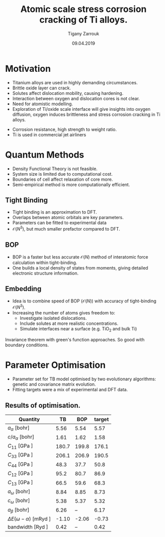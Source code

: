 #+ATTR_HTML: font-size: 1em
#+TITLE: Atomic scale stress corrosion cracking of Ti alloys.
#+Author: Tigany Zarrouk 
#+Date: 09.04.2019
#+Email: tigany.zarrouk@kcl.ac.uk
#+REVEAL_ROOT: http://cdn.jsdelivr.net/reveal.js/3.0.0/
#+org-re-reveal-title-slide: "<\%t><\%a><\%e>"
#+OPTIONS: author:t email:t 
#+OPTIONS: num:nil toc:nil reveal_slide_number:h/v
#+REVEAL_EXTRA_JS: { src: 'vid.js', async: true, condition: function() { return !!document.body.classList; } }
#+REVEAL_EXTRA_CSS: ./extra.css
#+REVEAL_THEME: solarized
#+REVEAL_TRANS: linear 


* Motivation 
- Titanium alloys are used in highly demanding circumstances.
- Brittle oxide layer can crack.
- Solutes affect dislocation mobility, causing hardening.
- Interaction between oxygen and dislocation cores is not clear.
- Need for atomistic modelling.
- Exploration of Ti/oxide scale interface will give insights into oxygen
  diffusion, oxygen induces brittleness and stress corrosion cracking in Ti
  alloys. 
#+BEGIN_NOTES
- Corrosion resistance, high strength to weight ratio.
- Ti is used in commercial jet airliners
#+END_NOTES


* Quantum Methods
- Density Functional Theory is not feasible.
- System size is limited due to computational cost.
- Boundaries of cell affect relaxation of core more.
- Semi-empirical method is more computationally efficient.

** Tight Binding


#+REVEAL_HTML: <div class="column" style="float:left; width: 50%">

- Tight binding is an approximation to DFT.
- Overlaps between atomic orbitals are key parameters.
- Parameters can be fitted to experimental data
- $\mathcal{O}(N^3)$, but much smaller prefactor compared to DFT. 

#+REVEAL_HTML: </div>
#+REVEAL_HTML: <div class="column" style="float:right; width: 50%">
#+REVEAL_HTML:  <img width="400" src="file:///home/tigany/Documents/docs/Management/Images/OverlappingOrbitalsBondIntegrals.png" >
#+REVEAL_HTML: </div>

** BOP

#+REVEAL_HTML: <div class="column" style="float:right; width: 50%">

- BOP is a faster but less accurate $\mathcal{O}(N)$ method of interatomic
  force calculation within tight-binding.
- One builds a local density of states from moments, giving detailed
  electronic structure information. 

#+REVEAL_HTML: </div>
#+REVEAL_HTML: <div class="column" style="float:left; width: 50%">
#+REVEAL_HTML:  <img width="300" src="file:///home/tigany/Documents/docs/Management/Images/bop_pic_nicer.png" >
#+REVEAL_HTML: </div>


** Embedding 

#+REVEAL_HTML: <div class="column" style="float:left; width: 50%">

- Idea is to combine speed of BOP ($\mathcal{O}(N)$) with accuracy of
  tight-binding $\mathcal{O}(N^3)$.
- Increasing the number of atoms gives freedom to:
  - Investigate isolated dislocations. 
  - Include solutes at more realistic concentrations. 
  - Simulate interfaces near a surface (e.g. TiO$_2$ and
    bulk Ti)
#+REVEAL_HTML: </div>
#+REVEAL_HTML: <div class="column" style="float:right; width: 50%">

#+REVEAL_HTML:  <img width="500" src="file:///home/tigany/Documents/docs/Management/Images/hex_cell_embedding_crop_text.png" >
#+REVEAL_HTML: </div>

#+BEGIN_NOTES
Invariance theorem with green's function approaches. So good with boundary
conditions. 

#+END_NOTES


* Parameter Optimisation
- Parameter set for TB model optimised by two evolutionary algorithms: genetic
  and covariance matrix evolution.
- Fitting targets were a mix of experimental and DFT data. 

** Results of optimisation. 
#+ATTR_HTML: :width 100%
#+ATTR_HTML: :height 90%
|-----------------------------------+-------+-------+--------|
| Quantity                          |    TB |   BOP | target |
|-----------------------------------+-------+-------+--------|
| $a_{\alpha}$              [bohr]  |  5.56 |  5.54 |   5.57 |
| $c/a_{\alpha}$            [bohr]  |  1.61 |  1.62 |   1.58 |
| $C_{11}$                  [GPa ]  | 180.7 | 199.8 |  176.1 |
| $C_{33}$                  [GPa ]  | 206.1 | 206.9 |  190.5 |
| $C_{44}$                  [GPa ]  |  48.3 |  37.7 |   50.8 |
| $C_{12}$                  [GPa ]  |  95.2 |  80.7 |   86.9 |
| $C_{13}$                  [GPa ]  |  66.5 |  59.6 |   68.3 |
| $a_{\omega}$              [bohr]  |  8.84 |  8.85 |   8.73 |
| $c_{\omega}$              [bohr]  |  5.38 |  5.37 |   5.32 |
| $a_{\beta}$               [bohr]  |  6.26 |    -- |   6.17 |
| $\Delta E(\omega-\alpha)$ [mRyd ] | -1.10 | -2.06 |  -0.73 |
| bandwidth                 [Ryd ]  |  0.42 |    -- |   0.42 |
|-----------------------------------+-------+-------+--------|

*** Energy Splittings

#+ATTR_HTML: :width 100%
#+ATTR_HTML: :height 90%
|---------------------------------------+-------+--------|
| Quantity                              |    TB | target |
|---------------------------------------+-------+--------|
| $\Delta E(\omega-\alpha)$     [mRyd ] | -1.10 |  -0.73 |
| $\Delta E(\text{4H}-\alpha)$  [mRyd ] |  1.98 |   3.17 |
| $\Delta E(\text{6H}-\alpha)$  [mRyd ] |  2.98 |   3.72 |
| $\Delta E(\text{fcc}-\alpha)$ [mRyd ] |  4.49 |   4.52 |
| $\Delta E(\beta-\alpha)$      [mRyd ] |  9.83 |   7.64 |
|---------------------------------------+-------+--------|


#+begin_notes
====================  Minimization complete  ====================

    a_omega =  4.684778 AA
    c_omega =  2.842485 AA
    u_omega =  2.842485 
 Etot_omega = -32.320179 eV

- BOP difference is probably due to the fact that bond integrals are not
  exactly the same due to approximate methods.
- Pair potential can be tweaked once the right TB model has been found.
- Energy difference between omega and alpha phase is different.
- nrec = 5

#+end_notes

* Phonon Spectra

** $\alpha$ phase
:PROPERTIES:
:END:

#+NAME: hcp_phonon_band_spectrum
#+ATTR_HTML: :width 80% :style position:relative;top:0px;left:-200px;z_index:1;
[[file:~/Documents/docs/Management/Images/hcp-band_dos-0-1.png]]

#+ATTR_REVEAL: :frag fade-in
#+ATTR_HTML: :width 53% :style position:absolute;top:210px;left:285px;z_index:2;
[[file:~/Documents/docs/Management/Images/experimental_hcp_phonons.png]]

#+begin_notes
All frequencies are in THz
 #+end_notes

** $\omega$ phase
#+NAME: omega_phonon_band_spectrum
#+ATTR_HTML: :width 80% :style position:relative;top:0px;left:-200px;z_index:1;
[[file:~/Documents/docs/Management/Images/omega-band_dos-0-1.png]]

#+ATTR_REVEAL: :frag fade-in
#+ATTR_HTML: :width 35% :style position:absolute;top:240px;left:280px;z_index:2;
[[file:~/Documents/docs/Management/Images/omega_phonons_trinkle.png]]


** $\beta$ phase
#+NAME: bcc_phonon_band_spectrum
#+ATTR_HTML: :width 70% :style position:relative;top:0px;left:-350px;z_index:1;
[[file:~/Documents/docs/Management/Images/bcc-band_dos-0-1.png]]

#+ATTR_REVEAL: :frag fade-in
#+ATTR_HTML: :width 70% :style position:absolute;top:105px;left:450px;z_index:2;
[[file:~/Documents/docs/Management/Images/bcc-band_dos_dft-1.png]]
* Free Energies

** Vibrational Free Energy
#+NAME: Total Free energy 
#+ATTR_HTML: :width 70% :style position:relative;top:0px;left:-350px;z_index:1;
[[file:~/Documents/docs/Management/Images/free_energy_tbe_bcc_hcp_2019-09-17.png]]


#+ATTR_REVEAL: :frag fade-in
#+ATTR_HTML: :width 70% :style position:absolute;top:105px;left:450px;z_index:2;
[[file:~/Documents/docs/Management/Images/free_energy_dft_old_band_conf.png]]

** Gibbs Free Energy 
#+NAME: Total Free energy 
#+ATTR_HTML: :width 80% :style position:relative;top:0px;left:0px;z_index:1;
[[file:~/Documents/docs/Management/Images/gibbs_free-energies_rydperatom_2019-09-12.png]]




** Thermal Expansion
#+NAME: Thermal Expansion
#+ATTR_HTML: :width 70% :style position:relative;top:0px;left:-350px;z_index:1;
[[file:~/Documents/docs/Management/Images/thermal_expansion_all_phases.png]]


#+ATTR_REVEAL: :frag fade-in
#+ATTR_HTML: :width 70% :style position:absolute;top:180px;left:450px;z_index:2;
[[file:~/Documents/docs/Management/Images/thermal_expansion_alpha_ti_exp.png]]


#+BEGIN_NOTES
Quasiharmonic scheme is used.

Free energy contribution from soft phonon modes don't contribute alot to the
free energy, hence why at the larger temperatures the bcc phase does not
dominate. 

bcc is not favoured and then at around 55-80K it is favoured marginally compared
to the hcp structure. 
After this the hcp structure is favoured with bcc again becoming the one least
favourable. 

hcp is always more stable than omega in this temperature range. 

#+END_NOTES

* Stacking Fault Energies


#+REVEAL_HTML: <div class="column" style="float:left; width: 50%">
- Excess energy of sheared slab. 
- Stable stacking faults provides insight into possible dislocation dissociations.

#+REVEAL_HTML: </div>

#+REVEAL_HTML: <div class="column" style="float:right; width: 50%">
#+REVEAL_HTML: <video controls width="600" height="400" autoplay loop src="file:///home/tigany/Documents/docs/Management/Images/gamma_surface_video.ogv" ></video>
#+REVEAL_HTML: </div>


** Results
#+ATTR_HTML: :width 100%
| Plane     | Fault        |  TB | [DFT]              | [TB]         |
|-----------+--------------+-----+--------------------+--------------|
| Basal     | $I_{1}$      | 198 | 148 $^{[1]}$       | --           |
|           | $I_{2}$      | 242 | 260 $^{[1]}$       | 290 $^{[2]}$ |
| Prismatic | $\gamma_{P}$ |  45 | 250/233 $^{[1,4]}$ | 110$^{[5]}$  |
|-----------+--------------+-----+--------------------+--------------|


- Units are in $mJm^{-2}$. Square brackets denote method from literature. 
- $^{[1]}$ Benoit (2012), $^{[2]}$ Bere (1999), $^{[3]}$ Girshick (1998)
- $^{[4]}$ Ackland (1992), $^{[5]}$ Legrand (1984)


#+BEGIN_NOTES
Pyramidal plane large minima at 0.5, 0.5, 0.0. 

For I_1 fault I get 288
For the other fault, I get 671 mJm^-2

Smaller minima is at 0.7, 0.5, 288 mJm^-2

In pseudopotential one gets 288 as well! 


Pair potential for the BOP on fitting needs to be tweaked for accurate
results.


#+END_NOTES


* Core structures
- Dislocation cores are sensitive to boundary conditions.
- Sufficient resolution of core structure is necessary ascertain how
  dislocation glide is modified. 

 

** $\frac{1}{3}\langle11\bar{2}0\rangle$ screw
#+ATTR_HTML: :width 80% :style position:relative;top:0px;left:0px;z_index:1;
[[file:~/Documents/docs/Management/Images/bop_dislocation_relaxation_prismatic_partials_larger.png]]


* Formation and Dissolution energies

** Vacancy formation Energy

#+REVEAL_HTML: <video controls width="600" height="400" autoplay loop src="file:///home/tigany/Documents/docs/Management/Images/vacancy_relaxation_26-03-19.ogv" ></video>

| $\Delta E_{\text{f}}^{\text{vacancy}}$ | [eV]    |
|----------------------------------------+---------|
| Tight Binding                          | 2.66    |
| GGA-DFT Trinkle (2006)                 | 2.03    |
| Exp. Hashimoto (1984)                  | 1.27    |
|----------------------------------------+---------|

** Dissolution Energies
#+REVEAL_HTML: <video controls width="600" height="400" autoplay loop src="file:///home/tigany/Documents/docs/Management/Images/oxygen_octahedral_relax_perspective.ogv" ></video>

| $\Delta E_{\text{f}}^{\text{solution}}(\text{Tetra.} - \text{Octa.} )$ | [eV] |
|------------------------------------------------------------------------+------|
| Tight Binding                                                          | 1.50 |
| GGA-DFT Kwasniak (2013)                                                | 1.23 |
|------------------------------------------------------------------------+------|


** Molecular Dynamics  
#+CAPTION: Molecular dynamics simulation of O in an octahedral site
#+REVEAL_HTML: <video controls width="800" height="600" autoplay loop src="file:///home/tigany/Documents/docs/Management/Images/ox_octahedral_md.ogv" ></video>


** Tight-Binding: Future Work
- Finish embedding calculations to see how core structure changes
  with O content.
- Calculate the Peierls barrier on prism, and $\pi$ planes. 
- Calculate secondary Peierls barrier for kink migration with and without
  oxygen.
- Add rutile layer. See how dislocations and oxygen interact with structure.
- Simulate high pressure $\text{Ti-H}_{2}\text{O}$ system.


* Defect Clusters 

- Increase in oxygen content in Ti-7wt.%Al causes higher number density of
  $\alpha_2$ precipitates at 550\deg C (Felicity's results).
- Oxygen acting as a defactant might stabilise defect complexes (Ti_v + nO).
- This can cause more defects resulting in the increased number of precipitates due to more nucleation sites.
- First starting out with pure Ti and $\alpha_2$. Still working on extension to Ti-7wt.%Al.


** Calculation Details
- Först /et al./ $[6]$ calculated energetics of defect complexes with associated local
  force-constant matrix.
- Partial thermodynamic equilibrium imposed (thermal equilibrium for one species and not the other). 
- Defect concentration plotted as a function of carbon/vacancy concentration
  only at 160\deg C.
- Extension: apply the quasiharmonic approximation/do thermodynamic integration
  for better accuracy at higher temperatures (550\deg C - 950\deg C). 

$[6]$ /Point Defect Concentrations in Metastable Fe-C Alloys/, Först /et
al/, Phys. Rev. Lett. 96, 2006



** Plots in Fe-C
#+NAME: Forst calculation
#+ATTR_HTML: :width 70% :style position:relative;top:0px;left:0px;z_index:1;
[[file:~/Documents/docs/Management/Images/forst_defect_concentration_cementite.png]]

#+NAME: Forst calculation 2
#+ATTR_REVEAL: :frag fade-in
#+ATTR_HTML: :width 70% :style position:relative;top:-525px;left:0px;z_index:2;
[[file:~/Documents/docs/Management/Images/forst_defect_concentration_vacancies.png]]

** $\text{Ti}_{3}\text{Al}$  Cells
#+NAME: Ti3al VTi
#+ATTR_HTML: :width 70% :style position:relative;top:0px;left:0px;z_index:1;
[[file:~/Documents/docs/Management/Images/ti3al_val_o.png]]

** Ti Cells
#+CAPTION: Ti 6V
#+REVEAL_HTML: <video controls width="800" height="600" autoplay loop src="file:///home/tigany//Documents/docs/Management/Images/video_ti_v_6o_relax.ogv" ></video>


** Defect Clusters: Future Work 
- Finish Ti and $\text{Ti}_{3}\text{Al}$ defect cluster calculations in DFT. 
- Possibly extend to Ti-7wt%Al with SQS structures.
- See how much of an effect anharmonicity has on predictions. 


* Additional references

- Ghazisaeidi, Trinkle (2012), /Core structure of a screw dislocation in Ti from density functional theory and classical potentials/.
- Rodney, Ventelon (2016), /Ab initio modelling of dislocation core properties
  in metals and semiconductors/.
- Chaari, Clouet (2014), /First order pyramidal slip of 1/3 screw dislocations in zirconium/
